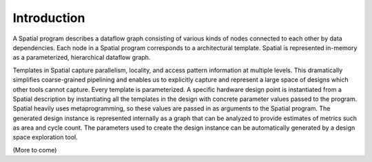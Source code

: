 Introduction
============

A Spatial program describes a dataflow graph consisting of various kinds of nodes
connected to each other by data dependencies. Each node in a Spatial program corresponds to a architectural template.
Spatial is represented in-memory as a parameterized, hierarchical dataflow graph.

Templates in Spatial capture parallelism, locality, and access pattern information at multiple levels. This dramatically simplifies coarse-grained pipelining and
enables us to explicitly capture and represent a large space of designs which other tools cannot capture.
Every template is parameterized. A specific hardware design point is instantiated from a Spatial description by instantiating all the templates in the design with concrete
parameter values passed to the program. Spatial heavily uses metaprogramming, so these values are passed in as arguments to the Spatial program. The
generated design instance is represented internally as a graph that can be analyzed to provide estimates of metrics such as area and cycle count. The parameters
used to create the design instance can be automatically generated by a design space exploration tool.

(More to come)
